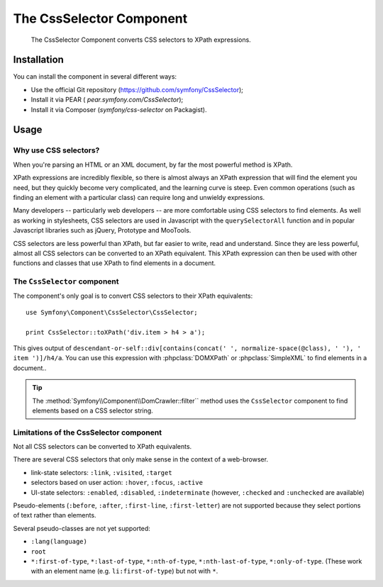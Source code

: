 .. index::
   single: CSS Selector

The CssSelector Component
=========================

    The CssSelector Component converts CSS selectors to XPath expressions.

Installation
------------

You can install the component in several different ways:

* Use the official Git repository (https://github.com/symfony/CssSelector);
* Install it via PEAR ( `pear.symfony.com/CssSelector`);
* Install it via Composer (`symfony/css-selector` on Packagist).

Usage
-----

Why use CSS selectors?
~~~~~~~~~~~~~~~~~~~~~~

When you're parsing an HTML or an XML document, by far the most powerful
method is XPath.

XPath expressions are incredibly flexible, so there is almost always an
XPath expression that will find the element you need, but they quickly
become very complicated, and the learning curve is steep. Even common
operations (such as finding an element with a particular class) can require
long and unwieldy expressions.

Many developers -- particularly web developers -- are more comfortable
using CSS selectors to find elements. As well as working in stylesheets,
CSS selectors are used in Javascript with the ``querySelectorAll`` function
and in popular Javascript libraries such as jQuery, Prototype and MooTools.

CSS selectors are less powerful than XPath, but far easier to write, read
and understand. Since they are less powerful, almost all CSS selectors can
be converted to an XPath equivalent. This XPath expression can then be used
with other functions and classes that use XPath to find elements in a
document.

The ``CssSelector`` component
~~~~~~~~~~~~~~~~~~~~~~~~~~~~~

The component's only goal is to convert CSS selectors to their XPath
equivalents::

    use Symfony\Component\CssSelector\CssSelector;

    print CssSelector::toXPath('div.item > h4 > a');

This gives output of ``descendant-or-self::div[contains(concat(' ',
normalize-space(@class), ' '), ' item ')]/h4/a``. You can use this
expression with :phpclass:`DOMXPath` or :phpclass:`SimpleXML` to find
elements in a document..

.. tip::

    The :method:`Symfony\\Component\\DomCrawler::filter`` method uses the
    ``CssSelector`` component to find elements based on a
    CSS selector string.

Limitations of the CssSelector component
~~~~~~~~~~~~~~~~~~~~~~~~~~~~~~~~~~~~~~~~

Not all CSS selectors can be converted to XPath equivalents.

There are several CSS selectors that only make sense in the context of a
web-browser.

* link-state selectors: ``:link``, ``:visited``, ``:target``
* selectors based on user action: ``:hover``, ``:focus``, ``:active``
* UI-state selectors: ``:enabled``, ``:disabled``, ``:indeterminate``
  (however, ``:checked`` and ``:unchecked`` are available)

Pseudo-elements (``:before``, ``:after``, ``:first-line``,
``:first-letter``) are not supported because they select portions of text
rather than elements.

Several pseudo-classes are not yet supported:

* ``:lang(language)``
* ``root``
* ``*:first-of-type``, ``*:last-of-type``, ``*:nth-of-type``,
  ``*:nth-last-of-type``, ``*:only-of-type``. (These work with an element
  name (e.g. ``li:first-of-type``) but not with ``*``.
